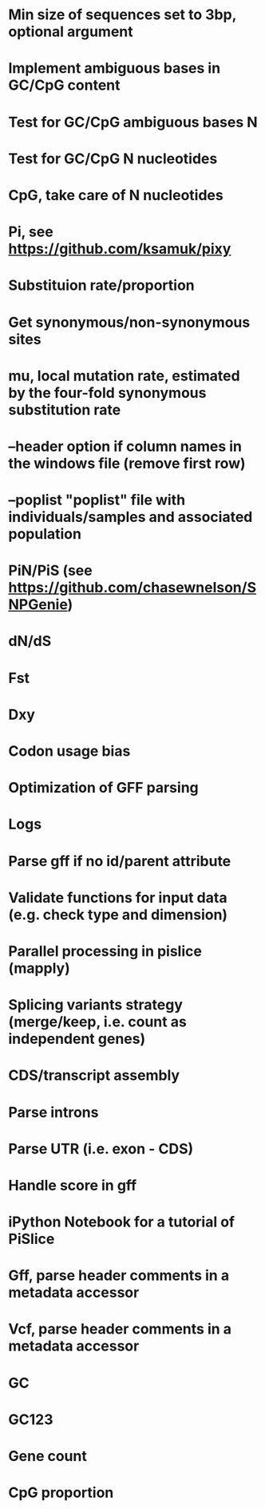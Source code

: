 # TODO
* Min size of sequences set to 3bp, optional argument
* Implement ambiguous bases in GC/CpG content
* Test for GC/CpG ambiguous bases N
* Test for GC/CpG N nucleotides
* CpG, take care of N nucleotides
* Pi, see https://github.com/ksamuk/pixy
* Substituion rate/proportion
* Get synonymous/non-synonymous sites
* mu, local mutation rate, estimated by the four-fold synonymous substitution rate
* --header option if column names in the windows file (remove first row)
* --poplist "poplist" file with individuals/samples and associated population
* PiN/PiS (see https://github.com/chasewnelson/SNPGenie)
* dN/dS
* Fst
* Dxy
* Codon usage bias
* Optimization of GFF parsing
* Logs
* Parse gff if no id/parent attribute
* Validate functions for input data (e.g. check type and dimension)
* Parallel processing in pislice (mapply)
* Splicing variants strategy (merge/keep, i.e. count as independent genes)
* CDS/transcript assembly
* Parse introns
* Parse UTR (i.e. exon - CDS)
* Handle score in gff
* iPython Notebook for a tutorial of PiSlice
* Gff, parse header comments in a metadata accessor
* Vcf, parse header comments in a metadata accessor

# DONE
* GC
* GC123
* Gene count
* CpG proportion

